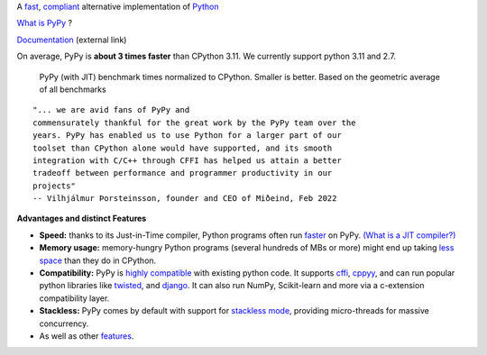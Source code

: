 .. title: PyPy
.. slug: index
.. date: 2019-12-28 16:14:02 UTC
.. tags: 
.. category: 
.. link: 
.. description: 
.. type: text

.. raw:: html

    <div class="row">
    <div class="column pb-4">

A `fast`_, `compliant`_ alternative implementation of `Python`_

.. raw:: html

    <a id="download" href="download.html">
        <img src="images/download.svg">
        Download PyPy
    </a>
    

.. class:: button

    `What is PyPy`_ ?

.. class:: button

    `Documentation`_ (external link)

.. _`Get Started`: download.html
.. _`What is PyPy`: features.html
.. _`Documentation`: https://doc.pypy.org


.. raw:: html

    </div>
    <div class="column pb-4"">

.. image:: images/pypy-logo.svg
    :alt: PyPy logo
    :width: 300px


.. raw:: html

    </div>
    </div>


.. class:: small

On average, PyPy is **about 3 times faster** than CPython 3.11. We currently support python 3.11 and 2.7.

.. figure:: images/pypy_speed_graph.png
    :alt: PyPy vs. Python speed comparison graph"
    :figclass: text-sm
    :width: 100%

    PyPy (with JIT) benchmark times normalized to CPython. Smaller is
    better. Based on the geometric average of all benchmarks

::

    "... we are avid fans of PyPy and
    commensurately thankful for the great work by the PyPy team over the
    years. PyPy has enabled us to use Python for a larger part of our
    toolset than CPython alone would have supported, and its smooth
    integration with C/C++ through CFFI has helped us attain a better
    tradeoff between performance and programmer productivity in our
    projects"
    -- Vilhjálmur Þorsteinsson, founder and CEO of Miðeind, Feb 2022

**Advantages and distinct Features**

* **Speed:** thanks to its Just-in-Time compiler, Python programs
  often run `faster`_ on PyPy.  `(What is a JIT compiler?)`_

* **Memory usage:** memory-hungry Python programs (several hundreds of
  MBs or more) might end up taking `less space`_ than they do in CPython.

* **Compatibility:** PyPy is `highly compatible`_ with existing python code.
  It supports `cffi`_, `cppyy`_, and can run popular python libraries like
  `twisted`_, and `django`_. It can also run NumPy, Scikit-learn and more via a
  c-extension compatibility layer.

* **Stackless:** PyPy comes by default with support for `stackless mode`_,
  providing micro-threads for massive concurrency.

* As well as other `features`_.

.. _`stackless mode`: features.html#stackless
.. _`Python`: http://python.org/
.. _`fast`: http://speed.pypy.org/
.. _`faster`: http://speed.pypy.org/
.. _`(What is a JIT compiler?)`: http://en.wikipedia.org/wiki/Just-in-time_compilation
.. _`run untrusted code`: features.html#sandboxing
.. _`compliant`: compat.html
.. _`Python docs`: http://docs.python.org/3
.. _`twisted`: https://twistedmatrix.com/
.. _`django`: https://www.djangoproject.com/
.. _`cffi`: https://cffi.readthedocs.org
.. _`cppyy`: https://cppyy.readthedocs.org
.. _`features`: features.html
.. _`less space`: /posts/2009/10/gc-improvements-6174120095428192954.html
.. _`highly compatible`: compat.html
.. _`speed`: http://speed.pypy.org/
.. _`compatibility`: compat.html
